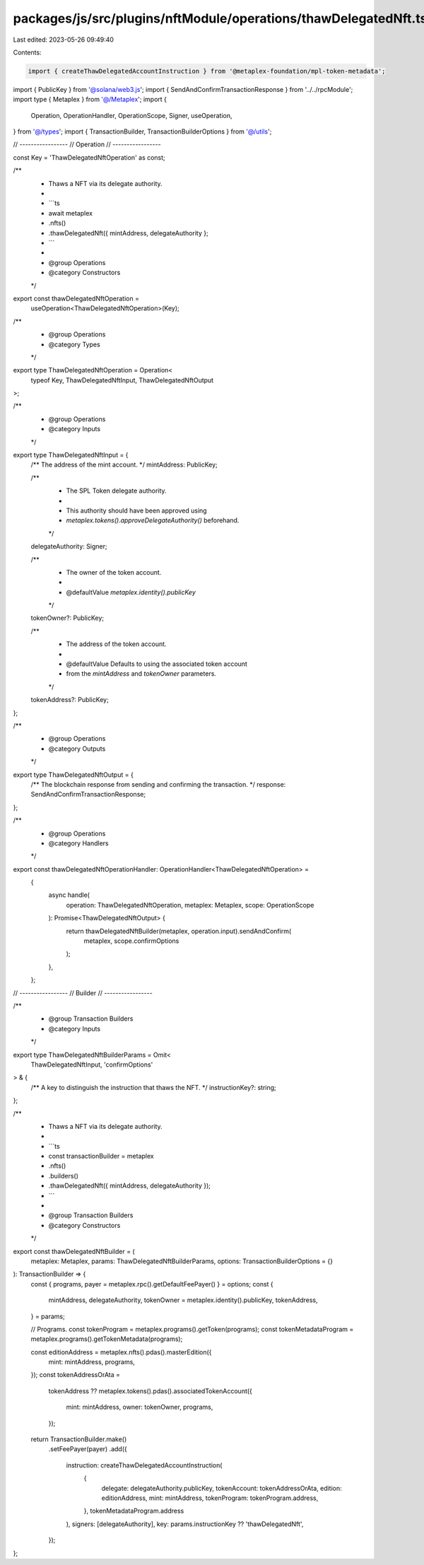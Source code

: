 packages/js/src/plugins/nftModule/operations/thawDelegatedNft.ts
================================================================

Last edited: 2023-05-26 09:49:40

Contents:

.. code-block:: ts

    import { createThawDelegatedAccountInstruction } from '@metaplex-foundation/mpl-token-metadata';
import { PublicKey } from '@solana/web3.js';
import { SendAndConfirmTransactionResponse } from '../../rpcModule';
import type { Metaplex } from '@/Metaplex';
import {
  Operation,
  OperationHandler,
  OperationScope,
  Signer,
  useOperation,
} from '@/types';
import { TransactionBuilder, TransactionBuilderOptions } from '@/utils';

// -----------------
// Operation
// -----------------

const Key = 'ThawDelegatedNftOperation' as const;

/**
 * Thaws a NFT via its delegate authority.
 *
 * ```ts
 * await metaplex
 *   .nfts()
 *   .thawDelegatedNft({ mintAddress, delegateAuthority };
 * ```
 *
 * @group Operations
 * @category Constructors
 */
export const thawDelegatedNftOperation =
  useOperation<ThawDelegatedNftOperation>(Key);

/**
 * @group Operations
 * @category Types
 */
export type ThawDelegatedNftOperation = Operation<
  typeof Key,
  ThawDelegatedNftInput,
  ThawDelegatedNftOutput
>;

/**
 * @group Operations
 * @category Inputs
 */
export type ThawDelegatedNftInput = {
  /** The address of the mint account. */
  mintAddress: PublicKey;

  /**
   * The SPL Token delegate authority.
   *
   * This authority should have been approved using
   * `metaplex.tokens().approveDelegateAuthority()` beforehand.
   */
  delegateAuthority: Signer;

  /**
   * The owner of the token account.
   *
   * @defaultValue `metaplex.identity().publicKey`
   */
  tokenOwner?: PublicKey;

  /**
   * The address of the token account.
   *
   * @defaultValue Defaults to using the associated token account
   * from the `mintAddress` and `tokenOwner` parameters.
   */
  tokenAddress?: PublicKey;
};

/**
 * @group Operations
 * @category Outputs
 */
export type ThawDelegatedNftOutput = {
  /** The blockchain response from sending and confirming the transaction. */
  response: SendAndConfirmTransactionResponse;
};

/**
 * @group Operations
 * @category Handlers
 */
export const thawDelegatedNftOperationHandler: OperationHandler<ThawDelegatedNftOperation> =
  {
    async handle(
      operation: ThawDelegatedNftOperation,
      metaplex: Metaplex,
      scope: OperationScope
    ): Promise<ThawDelegatedNftOutput> {
      return thawDelegatedNftBuilder(metaplex, operation.input).sendAndConfirm(
        metaplex,
        scope.confirmOptions
      );
    },
  };

// -----------------
// Builder
// -----------------

/**
 * @group Transaction Builders
 * @category Inputs
 */
export type ThawDelegatedNftBuilderParams = Omit<
  ThawDelegatedNftInput,
  'confirmOptions'
> & {
  /** A key to distinguish the instruction that thaws the NFT. */
  instructionKey?: string;
};

/**
 * Thaws a NFT via its delegate authority.
 *
 * ```ts
 * const transactionBuilder = metaplex
 *   .nfts()
 *   .builders()
 *   .thawDelegatedNft({ mintAddress, delegateAuthority });
 * ```
 *
 * @group Transaction Builders
 * @category Constructors
 */
export const thawDelegatedNftBuilder = (
  metaplex: Metaplex,
  params: ThawDelegatedNftBuilderParams,
  options: TransactionBuilderOptions = {}
): TransactionBuilder => {
  const { programs, payer = metaplex.rpc().getDefaultFeePayer() } = options;
  const {
    mintAddress,
    delegateAuthority,
    tokenOwner = metaplex.identity().publicKey,
    tokenAddress,
  } = params;

  // Programs.
  const tokenProgram = metaplex.programs().getToken(programs);
  const tokenMetadataProgram = metaplex.programs().getTokenMetadata(programs);

  const editionAddress = metaplex.nfts().pdas().masterEdition({
    mint: mintAddress,
    programs,
  });
  const tokenAddressOrAta =
    tokenAddress ??
    metaplex.tokens().pdas().associatedTokenAccount({
      mint: mintAddress,
      owner: tokenOwner,
      programs,
    });

  return TransactionBuilder.make()
    .setFeePayer(payer)
    .add({
      instruction: createThawDelegatedAccountInstruction(
        {
          delegate: delegateAuthority.publicKey,
          tokenAccount: tokenAddressOrAta,
          edition: editionAddress,
          mint: mintAddress,
          tokenProgram: tokenProgram.address,
        },
        tokenMetadataProgram.address
      ),
      signers: [delegateAuthority],
      key: params.instructionKey ?? 'thawDelegatedNft',
    });
};


